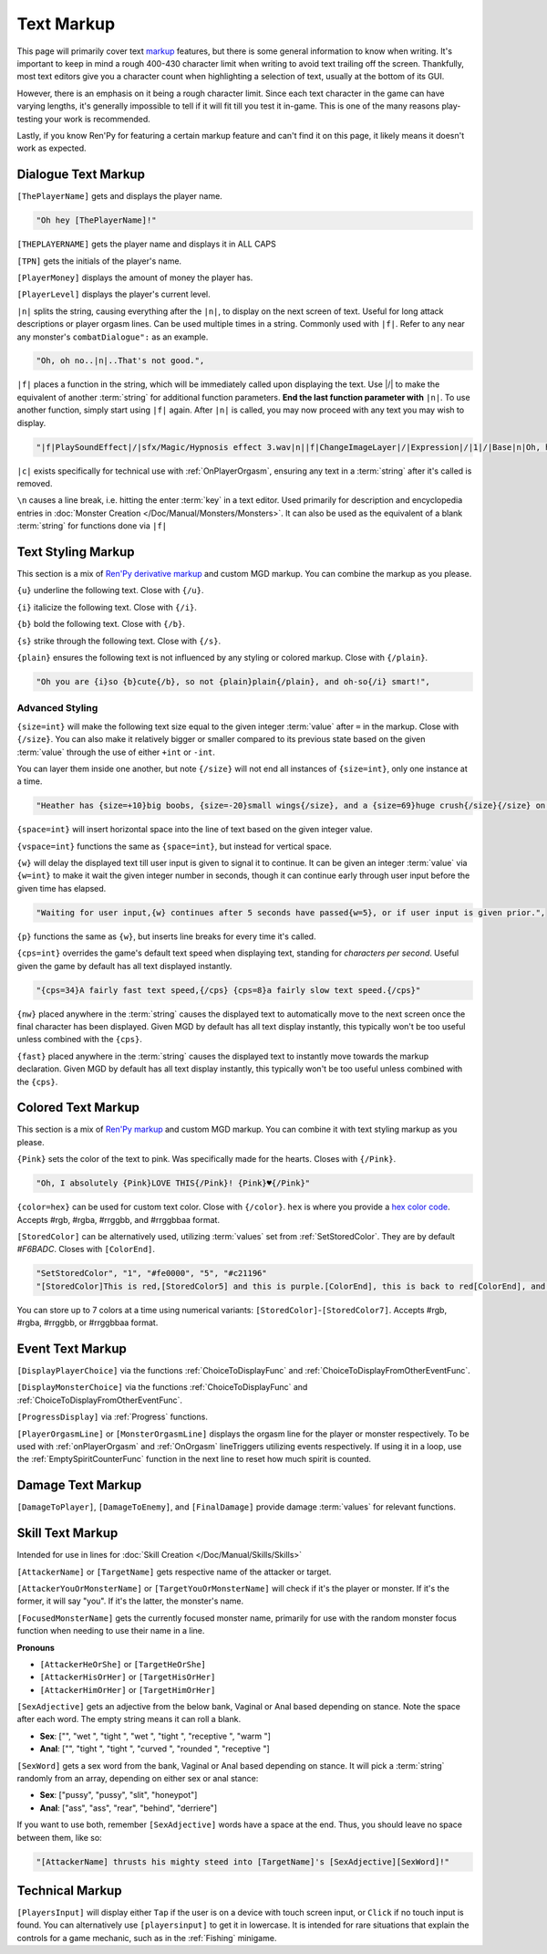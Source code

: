 **Text Markup**
================

.. Anytime Markup is used in code blocks, it's best to use ".. code-block:: javascript" to ensure the syntax highlighting isn't messed up.

This page will primarily cover text `markup <https://en.wikipedia.org/wiki/Markup_language>`_ features, but there is some general information to know when writing.
It's important to keep in mind a rough 400-430 character limit when writing to avoid text trailing off the screen.
Thankfully, most text editors give you a character count when highlighting a selection of text, usually at the bottom of its GUI.

However, there is an emphasis on it being a rough character limit. Since each text character in the game can have varying lengths, it's generally impossible to tell if it will
fit till you test it in-game. This is one of the many reasons play-testing your work is recommended.

Lastly, if you know Ren'Py for featuring a certain markup feature and can't find it on this page, it likely means it doesn't work as expected.

.. _DialogueTextMarkup:

**Dialogue Text Markup**
-------------------------

``[ThePlayerName]`` gets and displays the player name.

.. code-block:: javascript

  "Oh hey [ThePlayerName]!"

``[THEPLAYERNAME]`` gets the player name and displays it in ALL CAPS

``[TPN]`` gets the initials of the player's name.

``[PlayerMoney]`` displays the amount of money the player has.

``[PlayerLevel]`` displays the player's current level.


``|n|`` splits the string, causing everything after the ``|n|``, to display on the next screen of text.
Useful for long attack descriptions or player orgasm lines. Can be used multiple times in a string. Commonly used with ``|f|``.
Refer to any near any monster's ``combatDialogue":`` as an example.

.. code-block:: javascript

  "Oh, oh no..|n|..That's not good.",

``|f|`` places a function in the string, which will be immediately called upon displaying the text. Use \|/\| to make the equivalent of another :term:`string` for additional
function parameters. **End the last function parameter with** ``|n|``.  To use another function, simply start using ``|f|`` again.
After ``|n|`` is called, you may now proceed with any text you may wish to display.

.. code-block:: javascript

  "|f|PlaySoundEffect|/|sfx/Magic/Hypnosis effect 3.wav|n||f|ChangeImageLayer|/|Expression|/|1|/|Base|n|Oh, hello [ThePlayerName]."

``|c|`` exists specifically for technical use with :ref:`OnPlayerOrgasm`, ensuring any text in a :term:`string` after it's called is removed.

``\n`` causes a line break, i.e. hitting the enter :term:`key` in a text editor. Used primarily for description and encyclopedia entries in :doc:`Monster Creation </Doc/Manual/Monsters/Monsters>`.
It can also be used as the equivalent of a blank :term:`string` for functions done via ``|f|``


.. _TextStylingMarkup:

**Text Styling Markup**
------------------------
This section is a mix of `Ren'Py derivative markup <https://www.renpy.org/doc/html/text.html>`_ and custom MGD markup. You can combine the markup as you please.

.. Excluding markup containing any periods, since it generates an error at the moment.

``{u}`` underline the following text. Close with ``{/u}``.

``{i}`` italicize the following text. Close with ``{/i}``.

``{b}`` bold the following text. Close with ``{/b}``.

``{s}`` strike through the following text. Close with ``{/s}``.

``{plain}`` ensures the following text is not influenced by any styling or colored markup. Close with ``{/plain}``.

.. code-block:: javascript

  "Oh you are {i}so {b}cute{/b}, so not {plain}plain{/plain}, and oh-so{/i} smart!",

**Advanced Styling**
"""""""""""""""""""""
``{size=int}`` will make the following text size equal to the given integer :term:`value` after ``=`` in the markup. Close with ``{/size}``.
You can also make it relatively bigger or smaller compared to its previous state based on the given :term:`value` through the use of either ``+int`` or ``-int``.

You can layer them inside one another, but note ``{/size}`` will not end all instances of ``{size=int}``, only one instance at a time.

.. code-block:: javascript

  "Heather has {size=+10}big boobs, {size=-20}small wings{/size}, and a {size=69}huge crush{/size}{/size} on Perpetua.",

``{space=int}`` will insert horizontal space into the line of text based on the given integer value.

``{vspace=int}`` functions the same as ``{space=int}``, but instead for vertical space.

``{w}`` will delay the displayed text till user input is given to signal it to continue. It can be given an integer :term:`value` via ``{w=int}`` to make it wait the
given integer number in seconds, though it can continue early through user input before the given time has elapsed.

.. code-block:: javascript

    "Waiting for user input,{w} continues after 5 seconds have passed{w=5}, or if user input is given prior.",

``{p}`` functions the same as ``{w}``, but inserts line breaks for every time it's called.

``{cps=int}`` overrides the game's default text speed when displaying text, standing for *characters per second*.
Useful given the game by default has all text displayed instantly.

.. code-block:: javascript

    "{cps=34}A fairly fast text speed,{/cps} {cps=8}a fairly slow text speed.{/cps}"

``{nw}`` placed anywhere in the :term:`string` causes the displayed text to automatically move to the next screen once the final character has been displayed.
Given MGD by default has all text display instantly, this typically won't be too useful unless combined with the ``{cps}``.

``{fast}`` placed anywhere in the :term:`string` causes the displayed text to instantly move towards the markup declaration.
Given MGD by default has all text display instantly, this typically won't be too useful unless combined with the ``{cps}``.

.. _coloredtextmarkup:

**Colored Text Markup**
------------------------

This section is a mix of `Ren'Py markup <https://www.renpy.org/doc/html/text.html>`_ and custom MGD markup.
You can combine it with text styling markup as you please.

``{Pink}`` sets the color of the text to pink. Was specifically made for the hearts. Closes with ``{/Pink}``.

.. code-block:: javascript

  "Oh, I absolutely {Pink}LOVE THIS{/Pink}! {Pink}♥{/Pink}"

``{color=hex}`` can be used for custom text color. Close with ``{/color}``. 
``hex`` is where you provide a `hex color code <https://www.color-hex.com/>`_. Accepts #rgb, #rgba, #rrggbb, and #rrggbbaa format.

``[StoredColor]`` can be alternatively used, utilizing :term:`values` set from :ref:`SetStoredColor`. They are by default `#F6BADC`.
Closes with ``[ColorEnd]``.

.. code-block:: javascript

  "SetStoredColor", "1", "#fe0000", "5", "#c21196"
  "[StoredColor]This is red,[StoredColor5] and this is purple.[ColorEnd], this is back to red[ColorEnd], and this is back to normal."

You can store up to 7 colors at a time using numerical variants: ``[StoredColor]``-``[StoredColor7]``.
Accepts #rgb, #rgba, #rrggbb, or #rrggbbaa format.

.. You call them without specifying the hex again to use the stored color. Like so:
.. ``{outlinecolor=hex}`` changes the text color outline to the given color.  Close with ``{/outlinecolor}``. Overrides all of the above markup where relevant.

.. _EventTextMarkup:

**Event Text Markup**
----------------------

``[DisplayPlayerChoice]`` via the functions :ref:`ChoiceToDisplayFunc` and :ref:`ChoiceToDisplayFromOtherEventFunc`.

``[DisplayMonsterChoice]`` via the functions :ref:`ChoiceToDisplayFunc` and :ref:`ChoiceToDisplayFromOtherEventFunc`.

``[ProgressDisplay]`` via :ref:`Progress` functions.

``[PlayerOrgasmLine]`` or ``[MonsterOrgasmLine]`` displays the orgasm line for the player or monster respectively.
To be used with :ref:`onPlayerOrgasm` and :ref:`OnOrgasm` lineTriggers utilizing events respectively. If using it in a loop, use the :ref:`EmptySpiritCounterFunc` function in the next line to reset how much spirit is counted.

**Damage Text Markup**
-----------------------

``[DamageToPlayer]``, ``[DamageToEnemy]``, and ``[FinalDamage]`` provide damage :term:`values` for relevant functions.

**Skill Text Markup**
----------------------

Intended for use in lines for :doc:`Skill Creation </Doc/Manual/Skills/Skills>`

``[AttackerName]`` or ``[TargetName]`` gets respective name of the attacker or target.

``[AttackerYouOrMonsterName]`` or ``[TargetYouOrMonsterName]`` will check if it's the player or monster. If it's the former, it will say "you". If it's the latter, the monster's name.

``[FocusedMonsterName]`` gets the currently focused monster name, primarily for use with the random monster focus function when needing to use their name in a line.

**Pronouns**

* ``[AttackerHeOrShe]`` or ``[TargetHeOrShe]``

* ``[AttackerHisOrHer]`` or ``[TargetHisOrHer]``

* ``[AttackerHimOrHer]`` or ``[TargetHimOrHer]``

``[SexAdjective]`` gets an adjective from the below bank, Vaginal or Anal based depending on stance. Note the space after each word. The empty string
means it can roll a blank.

* **Sex**: ["", "wet ", "tight ", "wet ", "tight ", "receptive ", "warm "]

* **Anal**: ["", "tight ", "tight ", "curved ", "rounded ", "receptive "]

``[SexWord]`` gets a sex word from the bank, Vaginal or Anal based depending on stance. It will pick a :term:`string` randomly from an array, depending on either sex or anal stance:

* **Sex**: ["pussy", "pussy", "slit", "honeypot"]

* **Anal**: ["ass", "ass", "rear", "behind", "derriere"]

If you want to use both, remember ``[SexAdjective]`` words have a space at the end. Thus, you should leave no space between them, like so:

.. code-block:: javascript

  "[AttackerName] thrusts his mighty steed into [TargetName]'s [SexAdjective][SexWord]!"

**Technical Markup**
----------------------



``[PlayersInput]`` will display either ``Tap`` if the user is on a device with touch screen input, or ``Click`` if no touch input is found.
You can alternatively use ``[playersinput]`` to get it in lowercase. It is intended for rare situations that explain the controls for a game mechanic, such as in the :ref:`Fishing` minigame.

